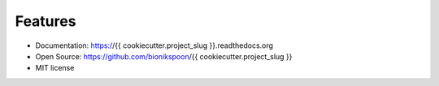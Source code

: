 Features
--------

- Documentation: https://{{ cookiecutter.project_slug }}.readthedocs.org
- Open Source: https://github.com/bionikspoon/{{ cookiecutter.project_slug }}
- MIT license
